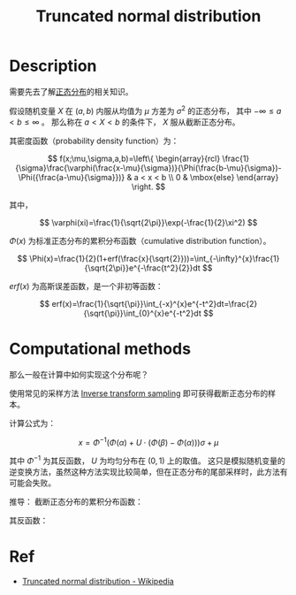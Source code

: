 :PROPERTIES:
:ID:       4E650D38-CE6E-4020-B4B3-DB6BD2FCB347
:END:
#+title: Truncated normal distribution
#+filed: math
#+OPTIONS: toc:nil
#+filetags: :math:distribution:normal:Users:wangfangyuan:Documents:roam:org_roam:

* Description

需要先去了解[[id:038D4F23-4E14-4C4A-8720-2D98C67B7380][正态分布]]的相关知识。

假设随机变量 $X$ 在 $(a,b)$ 内服从均值为 $\mu$ 方差为 $\sigma^2$ 的正态分布，
其中 $-\infty\leq a < b\leq\infty$ 。
那么称在 $a < X < b$ 的条件下， $X$ 服从截断正态分布。

其密度函数（probability density function）为：

$$
f(x;\mu,\sigma,a,b)=\left\{ \begin{array}{rcl}
\frac{1}{\sigma}\frac{\varphi(\frac{x-\mu}{\sigma})}{\Phi(\frac{b-\mu}{\sigma})-\Phi({\frac{a-\mu}{\sigma}})} & a < x < b \\
0 & \mbox{else}
\end{array}
\right.
$$

其中，

$$
\varphi(xi)=\frac{1}{\sqrt{2\pi}}\exp(-\frac{1}{2}\xi^2)
$$

$\Phi(x)$ 为标准正态分布的累积分布函数（cumulative distribution function）。

$$
\Phi(x)=\frac{1}{2}(1+erf(\frac{x}{\sqrt{2}}))=\int_{-\infty}^{x}\frac{1}{\sqrt{2\pi}}e^{-\frac{t^2}{2}}dt
$$

$erf(x)$ 为高斯误差函数，是一个非初等函数：

$$
erf(x)=\frac{1}{\sqrt{\pi}}\int_{-x}^{x}e^{-t^2}dt=\frac{2}{\sqrt{\pi}}\int_{0}^{x}e^{-t^2}dt
$$

* Computational methods
那么一般在计算中如何实现这个分布呢？

使用常见的采样方法 [[id:37961375-D4DC-4EF9-86EC-FFFE3E5F6628][Inverse transform sampling]] 即可获得截断正态分布的样本。

计算公式为：

$$
x=\Phi^{-1}(\Phi(\alpha)+U\cdot(\Phi(\beta)-\Phi(\alpha)))\sigma+\mu
$$

其中 $\Phi^{-1}$ 为其反函数， $U$ 为均匀分布在 $(0,1)$ 上的取值。
这只是模拟随机变量的逆变换方法，虽然这种方法实现比较简单，但在正态分布的尾部采样时，此方法有可能会失败。

推导：
截断正态分布的累积分布函数：

\begin{align*}
CDF(x)&=\int_{a}^{x}f(x)dx \\
&= \frac{\Phi(\frac{x-\mu}{\sigma})-\Phi(\alpha)}{\Phi(\beta)-\Phi(\alpha)} \\
\end{align*}

其反函数：

\begin{align*}
\Phi(x-\mu)&=CDF(x)[\Phi(\beta)-\Phi(\alpha)]+\Phi(\alpha) \\
CDF^{-1}(y)=x&=\mu+\sigma\Phi^{-1}[\Phi(\alpha)+y[\Phi(\beta)-\Phi(\alpha)]]
\end{align*}

* Ref
- [[id:DEFEB330-B133-45AC-80CC-B1D90D31C602][Truncated normal distribution - Wikipedia]]

